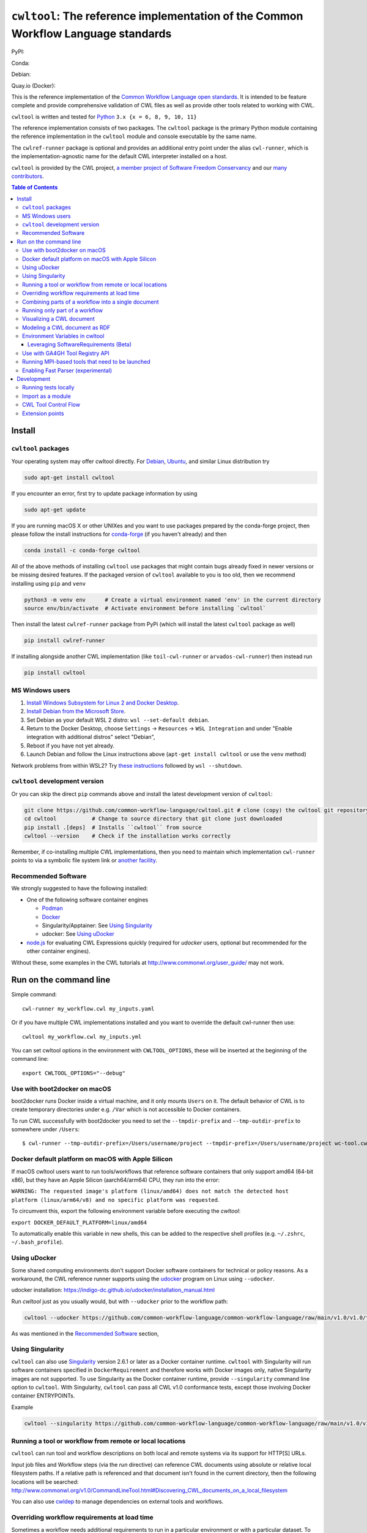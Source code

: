 #############################################################################################
``cwltool``: The reference implementation of the Common Workflow Language standards
#############################################################################################

|Linux Status| |Coverage Status| |Docs Status|

PyPI: |PyPI Version| |PyPI Downloads Month| |Total PyPI Downloads|

Conda: |Conda Version| |Conda Installs|

Debian: |Debian Testing package| |Debian Stable package|

Quay.io (Docker): |Quay.io Container|

.. |Linux Status| image:: https://github.com/common-workflow-language/cwltool/actions/workflows/ci-tests.yml/badge.svg?branch=main
   :target: https://github.com/common-workflow-language/cwltool/actions/workflows/ci-tests.yml

.. |Debian Stable package| image:: https://badges.debian.net/badges/debian/stable/cwltool/version.svg
   :target: https://packages.debian.org/stable/cwltool

.. |Debian Testing package| image:: https://badges.debian.net/badges/debian/testing/cwltool/version.svg
   :target: https://packages.debian.org/testing/cwltool

.. |Coverage Status| image:: https://img.shields.io/codecov/c/github/common-workflow-language/cwltool.svg
   :target: https://codecov.io/gh/common-workflow-language/cwltool

.. |PyPI Version| image:: https://badge.fury.io/py/cwltool.svg
   :target: https://badge.fury.io/py/cwltool

.. |PyPI Downloads Month| image:: https://pepy.tech/badge/cwltool/month
   :target: https://pepy.tech/project/cwltool

.. |Total PyPI Downloads| image:: https://static.pepy.tech/personalized-badge/cwltool?period=total&units=international_system&left_color=black&right_color=orange&left_text=Total%20PyPI%20Downloads
   :target: https://pepy.tech/project/cwltool

.. |Conda Version| image:: https://anaconda.org/conda-forge/cwltool/badges/version.svg
   :target: https://anaconda.org/conda-forge/cwltool

.. |Conda Installs| image:: https://anaconda.org/conda-forge/cwltool/badges/downloads.svg
   :target: https://anaconda.org/conda-forge/cwltool

.. |Quay.io Container| image:: https://quay.io/repository/commonwl/cwltool/status
   :target: https://quay.io/repository/commonwl/cwltool

.. |Docs Status| image:: https://readthedocs.org/projects/cwltool/badge/?version=latest
   :target: https://cwltool.readthedocs.io/en/latest/?badge=latest
   :alt: Documentation Status

This is the reference implementation of the `Common Workflow Language open
standards <https://www.commonwl.org/>`_.  It is intended to be feature complete
and provide comprehensive validation of CWL
files as well as provide other tools related to working with CWL.

``cwltool`` is written and tested for
`Python <https://www.python.org/>`_ ``3.x {x = 6, 8, 9, 10, 11}``

The reference implementation consists of two packages.  The ``cwltool`` package
is the primary Python module containing the reference implementation in the
``cwltool`` module and console executable by the same name.

The ``cwlref-runner`` package is optional and provides an additional entry point
under the alias ``cwl-runner``, which is the implementation-agnostic name for the
default CWL interpreter installed on a host.

``cwltool`` is provided by the CWL project, `a member project of Software Freedom Conservancy <https://sfconservancy.org/news/2018/apr/11/cwl-new-member-project/>`_
and our `many contributors <https://github.com/common-workflow-language/cwltool/graphs/contributors>`_.

.. contents:: Table of Contents

*******
Install
*******

``cwltool`` packages
====================

Your operating system may offer cwltool directly. For `Debian <https://tracker.debian.org/pkg/cwltool>`_, `Ubuntu <https://launchpad.net/ubuntu/+source/cwltool>`_,
and similar Linux distribution try

.. code:: bash

   sudo apt-get install cwltool

If you encounter an error, first try to update package information by using

.. code:: bash

   sudo apt-get update

If you are running macOS X or other UNIXes and you want to use packages prepared by the conda-forge project, then
please follow the install instructions for `conda-forge <https://conda-forge.org/#about>`_ (if you haven't already) and then

.. code:: bash

   conda install -c conda-forge cwltool

All of the above methods of installing ``cwltool`` use packages that might contain bugs already fixed in newer versions or be missing desired features.
If the packaged version of ``cwltool`` available to you is too old, then we recommend installing using ``pip`` and ``venv``

.. code:: bash

   python3 -m venv env      # Create a virtual environment named 'env' in the current directory
   source env/bin/activate  # Activate environment before installing `cwltool`

Then install the latest ``cwlref-runner`` package from PyPi (which will install the latest ``cwltool`` package as
well)

.. code:: bash

  pip install cwlref-runner

If installing alongside another CWL implementation (like ``toil-cwl-runner`` or ``arvados-cwl-runner``) then instead run

.. code:: bash

  pip install cwltool

MS Windows users
================

1. `Install Windows Subsystem for Linux 2 and Docker Desktop <https://docs.docker.com/docker-for-windows/wsl/#prerequisites>`_. 
2. `Install Debian from the Microsoft Store <https://www.microsoft.com/en-us/p/debian/9msvkqc78pk6>`_.
3. Set Debian as your default WSL 2 distro: ``wsl --set-default debian``.
4. Return to the Docker Desktop, choose ``Settings`` → ``Resources`` → ``WSL Integration`` and under "Enable integration with additional distros" select "Debian",
5. Reboot if you have not yet already.
6. Launch Debian and follow the Linux instructions above (``apt-get install cwltool`` or use the ``venv`` method)

Network problems from within WSL2? Try `these instructions <https://github.com/microsoft/WSL/issues/4731#issuecomment-702176954>`_ followed by ``wsl --shutdown``.

``cwltool`` development version
===============================

Or you can skip the direct ``pip`` commands above and install the latest development version of ``cwltool``:

.. code:: bash

  git clone https://github.com/common-workflow-language/cwltool.git # clone (copy) the cwltool git repository
  cd cwltool           # Change to source directory that git clone just downloaded
  pip install .[deps]  # Installs ``cwltool`` from source
  cwltool --version    # Check if the installation works correctly

Remember, if co-installing multiple CWL implementations, then you need to
maintain which implementation ``cwl-runner`` points to via a symbolic file
system link or `another facility <https://wiki.debian.org/DebianAlternatives>`_.

Recommended Software
====================

We strongly suggested to have the following installed:

* One of the following software container engines

  * `Podman <https://podman.io/getting-started/installation>`_
  * `Docker <https://docs.docker.com/engine/install/>`_
  * Singularity/Apptainer: See `Using Singularity`_
  * udocker: See `Using uDocker`_

* `node.js <https://nodejs.org/en/download/>`_ for evaluating CWL Expressions quickly
  (required for `udocker` users, optional but recommended for the other container engines).

Without these, some examples in the CWL tutorials at http://www.commonwl.org/user_guide/ may not work.

***********************
Run on the command line
***********************

Simple command::

  cwl-runner my_workflow.cwl my_inputs.yaml

Or if you have multiple CWL implementations installed and you want to override
the default cwl-runner then use::

  cwltool my_workflow.cwl my_inputs.yml

You can set cwltool options in the environment with ``CWLTOOL_OPTIONS``,
these will be inserted at the beginning of the command line::

  export CWLTOOL_OPTIONS="--debug"

Use with boot2docker on macOS
=============================
boot2docker runs Docker inside a virtual machine, and it only mounts ``Users``
on it. The default behavior of CWL is to create temporary directories under e.g.
``/Var`` which is not accessible to Docker containers.

To run CWL successfully with boot2docker you need to set the ``--tmpdir-prefix``
and ``--tmp-outdir-prefix`` to somewhere under ``/Users``::

    $ cwl-runner --tmp-outdir-prefix=/Users/username/project --tmpdir-prefix=/Users/username/project wc-tool.cwl wc-job.json


Docker default platform on macOS with Apple Silicon
===================================================

If macOS cwltool users want to run tools/workflows that reference software containers that only support amd64 (64-bit x86), but they have an Apple Silicon (aarch64/arm64) CPU,
they run into the error:

``WARNING: The requested image's platform (linux/amd64) does not match the detected host platform (linux/arm64/v8) and no specific platform was requested``. 

To circumvent this, export the following environment variable before executing the `cwltool`:

``export DOCKER_DEFAULT_PLATFORM=linux/amd64``

To automatically enable this variable in new shells, this can be added to the respective shell profiles (e.g. ``~/.zshrc``, ``~/.bash_profile``).


Using uDocker
=============

Some shared computing environments don't support Docker software containers for technical or policy reasons.
As a workaround, the CWL reference runner supports using the `udocker <https://github.com/indigo-dc/udocker>`_
program on Linux using ``--udocker``.

udocker installation: https://indigo-dc.github.io/udocker/installation_manual.html

Run `cwltool` just as you usually would, but with ``--udocker`` prior to the workflow path:

.. code:: bash

  cwltool --udocker https://github.com/common-workflow-language/common-workflow-language/raw/main/v1.0/v1.0/test-cwl-out2.cwl https://github.com/common-workflow-language/common-workflow-language/raw/main/v1.0/v1.0/empty.json

As was mentioned in the `Recommended Software`_ section,

Using Singularity
=================

``cwltool`` can also use `Singularity <https://github.com/hpcng/singularity/releases/>`_ version 2.6.1
or later as a Docker container runtime.
``cwltool`` with Singularity will run software containers specified in
``DockerRequirement`` and therefore works with Docker images only, native
Singularity images are not supported. To use Singularity as the Docker container
runtime, provide ``--singularity`` command line option to ``cwltool``.
With Singularity, ``cwltool`` can pass all CWL v1.0 conformance tests, except
those involving Docker container ENTRYPOINTs.

Example

.. code:: bash

  cwltool --singularity https://github.com/common-workflow-language/common-workflow-language/raw/main/v1.0/v1.0/cat3-tool-mediumcut.cwl https://github.com/common-workflow-language/common-workflow-language/raw/main/v1.0/v1.0/cat-job.json

Running a tool or workflow from remote or local locations
=========================================================

``cwltool`` can run tool and workflow descriptions on both local and remote
systems via its support for HTTP[S] URLs.

Input job files and Workflow steps (via the `run` directive) can reference CWL
documents using absolute or relative local filesystem paths. If a relative path
is referenced and that document isn't found in the current directory, then the
following locations will be searched:
http://www.commonwl.org/v1.0/CommandLineTool.html#Discovering_CWL_documents_on_a_local_filesystem

You can also use `cwldep <https://github.com/common-workflow-language/cwldep>`_
to manage dependencies on external tools and workflows.

Overriding workflow requirements at load time
=============================================

Sometimes a workflow needs additional requirements to run in a particular
environment or with a particular dataset.  To avoid the need to modify the
underlying workflow, cwltool supports requirement "overrides".

The format of the "overrides" object is a mapping of item identifier (workflow,
workflow step, or command line tool) to the process requirements that should be applied.

.. code:: yaml

  cwltool:overrides:
    echo.cwl:
      requirements:
        EnvVarRequirement:
          envDef:
            MESSAGE: override_value

Overrides can be specified either on the command line, or as part of the job
input document.  Workflow steps are identified using the name of the workflow
file followed by the step name as a document fragment identifier "#id".
Override identifiers are relative to the top-level workflow document.

.. code:: bash

  cwltool --overrides overrides.yml my-tool.cwl my-job.yml

.. code:: yaml

  input_parameter1: value1
  input_parameter2: value2
  cwltool:overrides:
    workflow.cwl#step1:
      requirements:
        EnvVarRequirement:
          envDef:
            MESSAGE: override_value

.. code:: bash

  cwltool my-tool.cwl my-job-with-overrides.yml


Combining parts of a workflow into a single document
====================================================

Use ``--pack`` to combine a workflow made up of multiple files into a
single compound document.  This operation takes all the CWL files
referenced by a workflow and builds a new CWL document with all
Process objects (CommandLineTool and Workflow) in a list in the
``$graph`` field.  Cross references (such as ``run:`` and ``source:``
fields) are updated to internal references within the new packed
document.  The top-level workflow is named ``#main``.

.. code:: bash

  cwltool --pack my-wf.cwl > my-packed-wf.cwl


Running only part of a workflow
===============================

You can run a partial workflow with the ``--target`` (``-t``) option.  This
takes the name of an output parameter, workflow step, or input
parameter in the top-level workflow.  You may provide multiple
targets.

.. code:: bash

  cwltool --target step3 my-wf.cwl

If a target is an output parameter, it will only run only the steps
that contribute to that output.  If a target is a workflow step, it
will run the workflow starting from that step.  If a target is an
input parameter, it will only run the steps connected to
that input.

Use ``--print-targets`` to get a listing of the targets of a workflow.
To see which steps will run, use ``--print-subgraph`` with
``--target`` to get a printout of the workflow subgraph for the
selected targets.

.. code:: bash

  cwltool --print-targets my-wf.cwl

  cwltool --target step3 --print-subgraph my-wf.cwl > my-wf-starting-from-step3.cwl


Visualizing a CWL document
==========================

The ``--print-dot`` option will print a file suitable for Graphviz ``dot`` program.  Here is a bash onliner to generate a Scalable Vector Graphic (SVG) file:

.. code:: bash

  cwltool --print-dot my-wf.cwl | dot -Tsvg > my-wf.svg

Modeling a CWL document as RDF
==============================

CWL documents can be expressed as RDF triple graphs.

.. code:: bash

  cwltool --print-rdf --rdf-serializer=turtle mywf.cwl


Environment Variables in cwltool
================================

This reference implementation supports several ways of setting
environment variables for tools, in addition to the standard
``EnvVarRequirement``. The sequence of steps applied to create the
environment is:

0. If the ``--preserve-entire-environment`` flag is present, then begin with the current
   environment, else begin with an empty environment.

1. Add any variables specified by ``--preserve-environment`` option(s).

2. Set ``TMPDIR`` and ``HOME`` per `the CWL v1.0+ CommandLineTool specification <https://www.commonwl.org/v1.0/CommandLineTool.html#Runtime_environment>`_.

3. Apply any ``EnvVarRequirement`` from the ``CommandLineTool`` description.

4. Apply any manipulations required by any ``cwltool:MPIRequirement`` extensions.

5. Substitute any secrets required by ``Secrets`` extension.

6. Modify the environment in response to ``SoftwareRequirement`` (see below).


Leveraging SoftwareRequirements (Beta)
--------------------------------------

CWL tools may be decorated with ``SoftwareRequirement`` hints that cwltool
may in turn use to resolve to packages in various package managers or
dependency management systems such as `Environment Modules
<http://modules.sourceforge.net/>`__.

Utilizing ``SoftwareRequirement`` hints using cwltool requires an optional
dependency, for this reason be sure to use specify the ``deps`` modifier when
installing cwltool. For instance::

  $ pip install 'cwltool[deps]'

Installing cwltool in this fashion enables several new command line options.
The most general of these options is ``--beta-dependency-resolvers-configuration``.
This option allows one to specify a dependency resolver's configuration file.
This file may be specified as either XML or YAML and very simply describes various
plugins to enable to "resolve" ``SoftwareRequirement`` dependencies.

Using these hints will allow cwltool to modify the environment in
which your tool runs, for example by loading one or more Environment
Modules. The environment is constructed as above, then the environment
may modified by the selected tool resolver.  This currently means that
you cannot override any environment variables set by the selected tool
resolver. Note that the environment given to the configured dependency
resolver has the variable `_CWLTOOL` set to `1` to allow introspection.

To discuss some of these plugins and how to configure them, first consider the
following ``hint`` definition for an example CWL tool.

.. code:: yaml

  SoftwareRequirement:
    packages:
    - package: seqtk
      version:
      - r93

Now imagine deploying cwltool on a cluster with Software Modules installed
and that a ``seqtk`` module is available at version ``r93``. This means cluster
users likely won't have the binary ``seqtk`` on their ``PATH`` by default, but after
sourcing this module with the command ``modulecmd sh load seqtk/r93`` ``seqtk`` is
available on the ``PATH``. A simple dependency resolvers configuration file, called
``dependency-resolvers-conf.yml`` for instance, that would enable cwltool to source
the correct module environment before executing the above tool would simply be:

.. code:: yaml

  - type: modules

The outer list indicates that one plugin is being enabled, the plugin parameters are
defined as a dictionary for this one list item. There is only one required parameter
for the plugin above, this is ``type`` and defines the plugin type. This parameter
is required for all plugins. The available plugins and the parameters
available for each are documented (incompletely) `here
<https://docs.galaxyproject.org/en/latest/admin/dependency_resolvers.html>`__.
Unfortunately, this documentation is in the context of Galaxy tool
``requirement`` s instead of CWL ``SoftwareRequirement`` s, but the concepts map fairly directly.

cwltool is distributed with an example of such seqtk tool and sample corresponding
job. It could executed from the cwltool root using a dependency resolvers
configuration file such as the above one using the command::

  cwltool --beta-dependency-resolvers-configuration /path/to/dependency-resolvers-conf.yml \
      tests/seqtk_seq.cwl \
      tests/seqtk_seq_job.json

This example demonstrates both that cwltool can leverage
existing software installations and also handle workflows with dependencies
on different versions of the same software and libraries. However the above
example does require an existing module setup so it is impossible to test this example
"out of the box" with cwltool. For a more isolated test that demonstrates all
the same concepts - the resolver plugin type ``galaxy_packages`` can be used.

"Galaxy packages" are a lighter-weight alternative to Environment Modules that are
really just defined by a way to lay out directories into packages and versions
to find little scripts that are sourced to modify the environment. They have
been used for years in Galaxy community to adapt Galaxy tools to cluster
environments but require neither knowledge of Galaxy nor any special tools to
setup. These should work just fine for CWL tools.

The cwltool source code repository's test directory is setup with a very simple
directory that defines a set of "Galaxy  packages" (but really just defines one
package named ``random-lines``). The directory layout is simply::

  tests/test_deps_env/
    random-lines/
      1.0/
        env.sh

If the ``galaxy_packages`` plugin is enabled and pointed at the
``tests/test_deps_env`` directory in cwltool's root and a ``SoftwareRequirement``
such as the following is encountered.

.. code:: yaml

  hints:
    SoftwareRequirement:
      packages:
      - package: 'random-lines'
        version:
        - '1.0'

Then cwltool will simply find that ``env.sh`` file and source it before executing
the corresponding tool. That ``env.sh`` script is only responsible for modifying
the job's ``PATH`` to add the required binaries.

This is a full example that works since resolving "Galaxy packages" has no
external requirements. Try it out by executing the following command from cwltool's
root directory::

  cwltool --beta-dependency-resolvers-configuration tests/test_deps_env_resolvers_conf.yml \
      tests/random_lines.cwl \
      tests/random_lines_job.json

The resolvers configuration file in the above example was simply:

.. code:: yaml

  - type: galaxy_packages
    base_path: ./tests/test_deps_env

It is possible that the ``SoftwareRequirement`` s in a given CWL tool will not
match the module names for a given cluster. Such requirements can be re-mapped
to specific deployed packages or versions using another file specified using
the resolver plugin parameter `mapping_files`. We will
demonstrate this using `galaxy_packages,` but the concepts apply equally well
to Environment Modules or Conda packages (described below), for instance.

So consider the resolvers configuration file.
(`tests/test_deps_env_resolvers_conf_rewrite.yml`):

.. code:: yaml

  - type: galaxy_packages
    base_path: ./tests/test_deps_env
    mapping_files: ./tests/test_deps_mapping.yml

And the corresponding mapping configuration file (`tests/test_deps_mapping.yml`):

.. code:: yaml

  - from:
      name: randomLines
      version: 1.0.0-rc1
    to:
      name: random-lines
      version: '1.0'

This is saying if cwltool encounters a requirement of ``randomLines`` at version
``1.0.0-rc1`` in a tool, to rewrite to our specific plugin as ``random-lines`` at
version ``1.0``. cwltool has such a test tool called ``random_lines_mapping.cwl``
that contains such a source ``SoftwareRequirement``. To try out this example with
mapping, execute the following command from the cwltool root directory::

  cwltool --beta-dependency-resolvers-configuration tests/test_deps_env_resolvers_conf_rewrite.yml \
      tests/random_lines_mapping.cwl \
      tests/random_lines_job.json

The previous examples demonstrated leveraging existing infrastructure to
provide requirements for CWL tools. If instead a real package manager is used
cwltool has the opportunity to install requirements as needed. While initial
support for Homebrew/Linuxbrew plugins is available, the most developed such
plugin is for the `Conda <https://conda.io/docs/#>`__ package manager. Conda has the nice properties
of allowing multiple versions of a package to be installed simultaneously,
not requiring evaluated permissions to install Conda itself or packages using
Conda, and being cross-platform. For these reasons, cwltool may run as a normal
user, install its own Conda environment and manage multiple versions of Conda packages
on Linux and Mac OS X.

The Conda plugin can be endlessly configured, but a sensible set of defaults
that has proven a powerful stack for dependency management within the Galaxy tool
development ecosystem can be enabled by simply passing cwltool the
``--beta-conda-dependencies`` flag.

With this, we can use the seqtk example above without Docker or any externally managed services - cwltool should install everything it needs
and create an environment for the tool. Try it out with the following command::

  cwltool --beta-conda-dependencies tests/seqtk_seq.cwl tests/seqtk_seq_job.json

The CWL specification allows URIs to be attached to ``SoftwareRequirement`` s
that allow disambiguation of package names. If the mapping files described above
allow deployers to adapt tools to their infrastructure, this mechanism allows
tools to adapt their requirements to multiple package managers. To demonstrate
this within the context of the seqtk, we can simply break the package name we
use and then specify a specific Conda package as follows:

.. code:: yaml

  hints:
    SoftwareRequirement:
      packages:
      - package: seqtk_seq
        version:
        - '1.2'
        specs:
        - https://anaconda.org/bioconda/seqtk
        - https://packages.debian.org/sid/seqtk

The example can be executed using the command::

  cwltool --beta-conda-dependencies tests/seqtk_seq_wrong_name.cwl tests/seqtk_seq_job.json

The plugin framework for managing the resolution of these software requirements
as maintained as part of `galaxy-tool-util <https://github.com/galaxyproject/galaxy/tree/dev/packages/tool_util>`__ - a small,
portable subset of the Galaxy project. More information on configuration and implementation can be found
at the following links:

- `Dependency Resolvers in Galaxy <https://docs.galaxyproject.org/en/latest/admin/dependency_resolvers.html>`__
- `Conda for [Galaxy] Tool Dependencies <https://docs.galaxyproject.org/en/latest/admin/conda_faq.html>`__
- `Mapping Files - Implementation <https://github.com/galaxyproject/galaxy/commit/495802d229967771df5b64a2f79b88a0eaf00edb>`__
- `Specifications - Implementation <https://github.com/galaxyproject/galaxy/commit/81d71d2e740ee07754785306e4448f8425f890bc>`__
- `Initial cwltool Integration Pull Request <https://github.com/common-workflow-language/cwltool/pull/214>`__

Use with GA4GH Tool Registry API
================================

Cwltool can launch tools directly from `GA4GH Tool Registry API`_ endpoints.

By default, cwltool searches https://dockstore.org/ .  Use ``--add-tool-registry`` to add other registries to the search path.

For example ::

  cwltool quay.io/collaboratory/dockstore-tool-bamstats:develop test.json

and (defaults to latest when a version is not specified) ::

  cwltool quay.io/collaboratory/dockstore-tool-bamstats test.json

For this example, grab the test.json (and input file) from https://github.com/CancerCollaboratory/dockstore-tool-bamstats ::

  wget https://dockstore.org/api/api/ga4gh/v2/tools/quay.io%2Fbriandoconnor%2Fdockstore-tool-bamstats/versions/develop/PLAIN-CWL/descriptor/test.json
  wget https://github.com/CancerCollaboratory/dockstore-tool-bamstats/raw/develop/rna.SRR948778.bam


.. _`GA4GH Tool Registry API`: https://github.com/ga4gh/tool-registry-schemas

Running MPI-based tools that need to be launched
================================================

Cwltool supports an extension to the CWL spec
``http://commonwl.org/cwltool#MPIRequirement``. When the tool
definition has this in its ``requirements``/``hints`` section, and
cwltool has been run with ``--enable-ext``, then the tool's command
line will be extended with the commands needed to launch it with
``mpirun`` or similar. You can specify the number of processes to
start as either a literal integer or an expression (that will result
in an integer). For example::

  #!/usr/bin/env cwl-runner
  cwlVersion: v1.1
  class: CommandLineTool
  $namespaces:
    cwltool: "http://commonwl.org/cwltool#"
  requirements:
    cwltool:MPIRequirement:
      processes: $(inputs.nproc)
  inputs:
    nproc:
      type: int

Interaction with containers: the MPIRequirement currently prepends its
commands to the front of the command line that is constructed. If you
wish to run a containerized application in parallel, for simple use
cases, this does work with Singularity, depending upon the platform
setup. However, this combination should be considered "alpha" -- please
do report any issues you have! This does not work with Docker at the
moment. (More precisely, you get `n` copies of the same single process
image run at the same time that cannot communicate with each other.)

The host-specific parameters are configured in a simple YAML file
(specified with the ``--mpi-config-file`` flag). The allowed keys are
given in the following table; all are optional.

+----------------+------------------+----------+------------------------------+
| Key            | Type             | Default  | Description                  |
+================+==================+==========+==============================+
| runner         | str              | "mpirun" | The primary command to use.  |
+----------------+------------------+----------+------------------------------+
| nproc_flag     | str              | "-n"     | Flag to set number of        |
|                |                  |          | processes to start.          |
+----------------+------------------+----------+------------------------------+
| default_nproc  | int              | 1        | Default number of processes. |
+----------------+------------------+----------+------------------------------+
| extra_flags    | List[str]        | []       | A list of any other flags to |
|                |                  |          | be added to the runner's     |
|                |                  |          | command line before          |
|                |                  |          | the ``baseCommand``.         |
+----------------+------------------+----------+------------------------------+
| env_pass       | List[str]        | []       | A list of environment        |
|                |                  |          | variables that should be     |
|                |                  |          | passed from the host         |
|                |                  |          | environment through to the   |
|                |                  |          | tool (e.g., giving the       |
|                |                  |          | node list as set by your     |
|                |                  |          | scheduler).                  |
+----------------+------------------+----------+------------------------------+
| env_pass_regex | List[str]        | []       | A list of python regular     |
|                |                  |          | expressions that will be     |
|                |                  |          | matched against the host's   |
|                |                  |          | environment. Those that match|
|                |                  |          | will be passed through.      |
+----------------+------------------+----------+------------------------------+
| env_set        | Mapping[str,str] | {}       | A dictionary whose keys are  |
|                |                  |          | the environment variables set|
|                |                  |          | and the values being the     |
|                |                  |          | values.                      |
+----------------+------------------+----------+------------------------------+


Enabling Fast Parser (experimental)
===================================

For very large workflows, `cwltool` can spend a lot of time in
initialization, before the first step runs.  There is an experimental
flag ``--fast-parser`` which can dramatically reduce the
initialization overhead, however as of this writing it has several limitations:

- Error reporting in general is worse than the standard parser, you will want to use it with workflows that you know are already correct.

- It does not check for dangling links (these will become runtime errors instead of loading errors)

- Several other cases fail, as documented in https://github.com/common-workflow-language/cwltool/pull/1720

***********
Development
***********

Running tests locally
=====================

-  Running basic tests ``(/tests)``:

To run the basic tests after installing `cwltool` execute the following:

.. code:: bash

  pip install -rtest-requirements.txt
  pytest   ## N.B. This requires node.js or docker to be available

To run various tests in all supported Python environments, we use `tox <https://github.com/common-workflow-language/cwltool/tree/main/tox.ini>`_. To run the test suite in all supported Python environments
first clone the complete code repository (see the ``git clone`` instructions above) and then run
the following in the terminal:
``pip install "tox<4"; tox -p``

List of all environment can be seen using:
``tox --listenvs``
and running a specific test env using:
``tox -e <env name>``
and additionally run a specific test using this format:
``tox -e py310-unit -- -v tests/test_examples.py::test_scandeps``

-  Running the entire suite of CWL conformance tests:

The GitHub repository for the CWL specifications contains a script that tests a CWL
implementation against a wide array of valid CWL files using the `cwltest <https://github.com/common-workflow-language/cwltest>`_
program

Instructions for running these tests can be found in the Common Workflow Language Specification repository at https://github.com/common-workflow-language/common-workflow-language/blob/main/CONFORMANCE_TESTS.md .

Import as a module
==================

Add

.. code:: python

  import cwltool

to your script.

The easiest way to use cwltool to run a tool or workflow from Python is to use a Factory

.. code:: python

  import cwltool.factory
  fac = cwltool.factory.Factory()

  echo = fac.make("echo.cwl")
  result = echo(inp="foo")

  # result["out"] == "foo"


CWL Tool Control Flow
=====================

Technical outline of how cwltool works internally, for maintainers.

#. Use CWL ``load_tool()`` to load document.

   #. Fetches the document from file or URL
   #. Applies preprocessing (syntax/identifier expansion and normalization)
   #. Validates the document based on cwlVersion
   #. If necessary, updates the document to the latest spec
   #. Constructs a Process object using ``make_tool()``` callback.  This yields a
      CommandLineTool, Workflow, or ExpressionTool.  For workflows, this
      recursively constructs each workflow step.
   #. To construct custom types for CommandLineTool, Workflow, or
      ExpressionTool, provide a custom ``make_tool()``

#. Iterate on the ``job()`` method of the Process object to get back runnable jobs.

   #. ``job()`` is a generator method (uses the Python iterator protocol)
   #. Each time the ``job()`` method is invoked in an iteration, it returns one
      of: a runnable item (an object with a ``run()`` method), ``None`` (indicating
      there is currently no work ready to run) or end of iteration (indicating
      the process is complete.)
   #. Invoke the runnable item by calling ``run()``.  This runs the tool and gets output.
   #. An output callback reports the output of a process.
   #. ``job()`` may be iterated over multiple times.  It will yield all the work
      that is currently ready to run and then yield None.

#. ``Workflow`` objects create a corresponding ``WorkflowJob`` and ``WorkflowJobStep`` objects to hold the workflow state for the duration of the job invocation.

   #. The WorkflowJob iterates over each WorkflowJobStep and determines if the
      inputs the step are ready.
   #. When a step is ready, it constructs an input object for that step and
      iterates on the ``job()`` method of the workflow job step.
   #. Each runnable item is yielded back up to top-level run loop
   #. When a step job completes and receives an output callback, the
      job outputs are assigned to the output of the workflow step.
   #. When all steps are complete, the intermediate files are moved to a final
      workflow output, intermediate directories are deleted, and the workflow's output callback is called.

#. ``CommandLineTool`` job() objects yield a single runnable object.

   #. The CommandLineTool ``job()`` method calls ``make_job_runner()`` to create a
      ``CommandLineJob`` object
   #. The job method configures the CommandLineJob object by setting public
      attributes
   #. The job method iterates over file and directories inputs to the
      CommandLineTool and creates a "path map".
   #. Files are mapped from their "resolved" location to a "target" path where
      they will appear at tool invocation (for example, a location inside a
      Docker container.)  The target paths are used on the command line.
   #. Files are staged to targets paths using either Docker volume binds (when
      using containers) or symlinks (if not).  This staging step enables files
      to be logically rearranged or renamed independent of their source layout.
   #. The ``run()`` method of CommandLineJob executes the command line tool or
      Docker container, waits for it to complete, collects output, and makes
      the output callback.

Extension points
================

The following functions can be passed to main() to override or augment
the listed behaviors.

executor
  ::

    executor(tool, job_order_object, runtimeContext, logger)
      (Process, Dict[Text, Any], RuntimeContext) -> Tuple[Dict[Text, Any], Text]

  An implementation of the top-level workflow execution loop should
  synchronously run a process object to completion and return the
  output object.

versionfunc
  ::

    ()
      () -> Text

  Return version string.

logger_handler
  ::

    logger_handler
      logging.Handler

  Handler object for logging.

The following functions can be set in LoadingContext to override or
augment the listed behaviors.

fetcher_constructor
  ::

    fetcher_constructor(cache, session)
      (Dict[unicode, unicode], requests.sessions.Session) -> Fetcher

  Construct a Fetcher object with the supplied cache and HTTP session.

resolver
  ::

    resolver(document_loader, document)
      (Loader, Union[Text, dict[Text, Any]]) -> Text

  Resolve a relative document identifier to an absolute one that can be fetched.

The following functions can be set in RuntimeContext to override or
augment the listed behaviors.

construct_tool_object
  ::

    construct_tool_object(toolpath_object, loadingContext)
      (MutableMapping[Text, Any], LoadingContext) -> Process

  Hook to construct a Process object (eg CommandLineTool) object from a document.

select_resources
  ::

    selectResources(request)
      (Dict[str, int], RuntimeContext) -> Dict[Text, int]

  Take a resource request and turn it into a concrete resource assignment.

make_fs_access
  ::

    make_fs_access(basedir)
      (Text) -> StdFsAccess

  Return a file system access object.

In addition, when providing custom subclasses of Process objects, you can override the following methods:

CommandLineTool.make_job_runner
  ::

    make_job_runner(RuntimeContext)
      (RuntimeContext) -> Type[JobBase]

  Create and return a job runner object (this implements concrete execution of a command line tool).

Workflow.make_workflow_step
  ::

    make_workflow_step(toolpath_object, pos, loadingContext, parentworkflowProv)
      (Dict[Text, Any], int, LoadingContext, Optional[ProvenanceProfile]) -> WorkflowStep

  Create and return a workflow step object.
